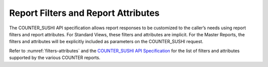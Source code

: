 .. The COUNTER Code of Practice Release 5 © 2017-2021 by COUNTER
   is licensed under CC BY-SA 4.0. To view a copy of this license,
   visit https://creativecommons.org/licenses/by-sa/4.0/

Report Filters and Report Attributes
------------------------------------

The COUNTER_SUSHI API specification allows report responses to be customized to the caller’s needs using report filters and report attributes. For Standard Views, these filters and attributes are implicit. For the Master Reports, the filters and attributes will be explicitly included as parameters on the COUNTER_SUSHI request.

Refer to :numref:`filters-attributes` and the `COUNTER_SUSHI API Specification <https://app.swaggerhub.com/apis/COUNTER/counter-sushi_5_0_api/>`_ for the list of filters and attributes supported by the various COUNTER reports.
